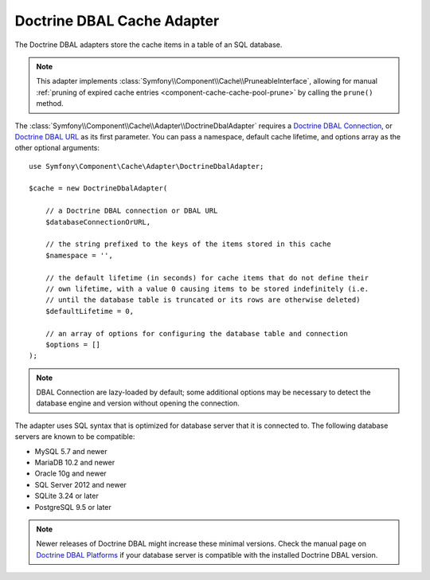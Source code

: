 Doctrine DBAL Cache Adapter
===========================

The Doctrine DBAL adapters store the cache items in a table of an SQL database.

.. note::

    This adapter implements :class:`Symfony\\Component\\Cache\\PruneableInterface`,
    allowing for manual :ref:`pruning of expired cache entries <component-cache-cache-pool-prune>`
    by calling the ``prune()`` method.

The :class:`Symfony\\Component\\Cache\\Adapter\\DoctrineDbalAdapter` requires a
`Doctrine DBAL Connection`_, or `Doctrine DBAL URL`_ as its first parameter.
You can pass a namespace, default cache lifetime, and options array as the other
optional arguments::

    use Symfony\Component\Cache\Adapter\DoctrineDbalAdapter;

    $cache = new DoctrineDbalAdapter(

        // a Doctrine DBAL connection or DBAL URL
        $databaseConnectionOrURL,

        // the string prefixed to the keys of the items stored in this cache
        $namespace = '',

        // the default lifetime (in seconds) for cache items that do not define their
        // own lifetime, with a value 0 causing items to be stored indefinitely (i.e.
        // until the database table is truncated or its rows are otherwise deleted)
        $defaultLifetime = 0,

        // an array of options for configuring the database table and connection
        $options = []
    );

.. note::

    DBAL Connection are lazy-loaded by default; some additional options may be
    necessary to detect the database engine and version without opening the
    connection.

The adapter uses SQL syntax that is optimized for database server that it is connected to.
The following database servers are known to be compatible:

* MySQL 5.7 and newer
* MariaDB 10.2 and newer
* Oracle 10g and newer
* SQL Server 2012 and newer
* SQLite 3.24 or later
* PostgreSQL 9.5 or later

.. note::

    Newer releases of Doctrine DBAL might increase these minimal versions. Check
    the manual page on `Doctrine DBAL Platforms`_ if your database server is
    compatible with the installed Doctrine DBAL version.

.. _`Doctrine DBAL Connection`: https://github.com/doctrine/dbal/blob/master/src/Connection.php
.. _`Doctrine DBAL URL`: https://www.doctrine-project.org/projects/doctrine-dbal/en/current/reference/configuration.html#connecting-using-a-url
.. _`Doctrine DBAL Platforms`: https://www.doctrine-project.org/projects/doctrine-dbal/en/current/reference/platforms.html

